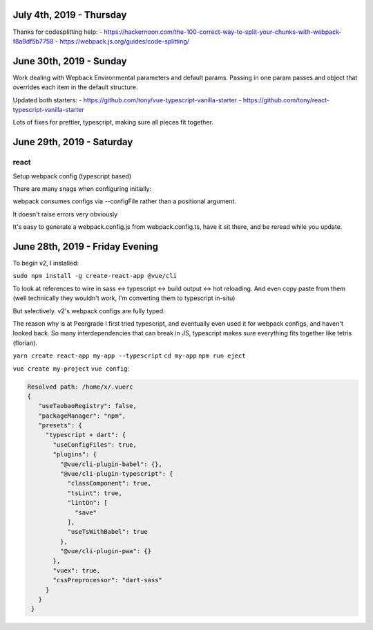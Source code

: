 July 4th, 2019 - Thursday
-------------------------
Thanks for codesplitting help:
- https://hackernoon.com/the-100-correct-way-to-split-your-chunks-with-webpack-f8a9df5b7758
- https://webpack.js.org/guides/code-splitting/

June 30th, 2019 - Sunday
------------------------
Work dealing with Wepback Environmental parameters
and default params. Passing in one param passes and object that overrides
each item in the default structure.

Updated both starters:
- https://github.com/tony/vue-typescript-vanilla-starter
- https://github.com/tony/react-typescript-vanilla-starter

Lots of fixes for prettier, typescript, making sure all pieces fit
together.

June 29th, 2019 - Saturday
--------------------------

react
"""""

Setup webpack config (typescript based)

There are many snags when configuring initially:

webpack consumes configs via --configFile rather than a positional
argument.

It doesn't raise errors very obviously

It's easy to generate a webpack.config.js from webpack.config.ts, have it
sit there, and be reread while you update.


June 28th, 2019 - Friday Evening
--------------------------------

To begin v2, I installed:

``sudo npm install -g create-react-app @vue/cli``

To look at references to wire in sass <-> typescript <-> build output
<-> hot reloading. And even copy paste from them (well technically
they wouldn't work, I'm converting them to typescript in-situ)

But selectively. v2's webpack configs are fully typed.

The reason why is at Peergrade I first tried typescript,
and eventually even used it for webpack configs, and haven't
looked back. So many interdependencies that can break in JS,
typescript makes sure everything fits together like tetris
(florian).


``yarn create react-app my-app --typescript``
``cd my-app``
``npm run eject``


``vue create my-project``
``vue config``:

.. code-block::

   Resolved path: /home/x/.vuerc
   {
      "useTaobaoRegistry": false,
      "packageManager": "npm",
      "presets": {
        "typescript + dart": {
          "useConfigFiles": true,
          "plugins": {
            "@vue/cli-plugin-babel": {},
            "@vue/cli-plugin-typescript": {
              "classComponent": true,
              "tsLint": true,
              "lintOn": [
                "save"
              ],
              "useTsWithBabel": true
            },
            "@vue/cli-plugin-pwa": {}
          },
          "vuex": true,
          "cssPreprocessor": "dart-sass"
        }
      }
    }

